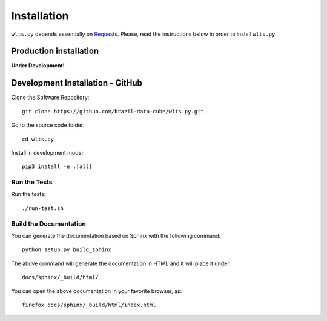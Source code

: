 ..
    This file is part of Python Client Library for WLTS.
    Copyright (C) 2020-2021 INPE.

    Python Client Library for WLTS is free software; you can redistribute it and/or modify it
    under the terms of the MIT License; see LICENSE file for more details.


Installation
============

``wlts.py`` depends essentially on `Requests <https://requests.readthedocs.io/en/master/>`_. Please, read the instructions below in order to install ``wlts.py``.


Production installation
-----------------------

**Under Development!**

.. Install from `PyPI <https://pypi.org/>`_:
..
.. .. code-block:: shell
..
..     $ pip3 install wlts.py


Development Installation - GitHub
---------------------------------

Clone the Software Repository::

    git clone https://github.com/brazil-data-cube/wlts.py.git


Go to the source code folder::

    cd wlts.py


Install in development mode::

    pip3 install -e .[all]


Run the Tests
+++++++++++++

Run the tests::

    ./run-test.sh

Build the Documentation
+++++++++++++++++++++++

You can generate the documentation based on Sphinx with the following command::

    python setup.py build_sphinx


The above command will generate the documentation in HTML and it will place it under::

    docs/sphinx/_build/html/


You can open the above documentation in your favorite browser, as::

    firefox docs/sphinx/_build/html/index.html
